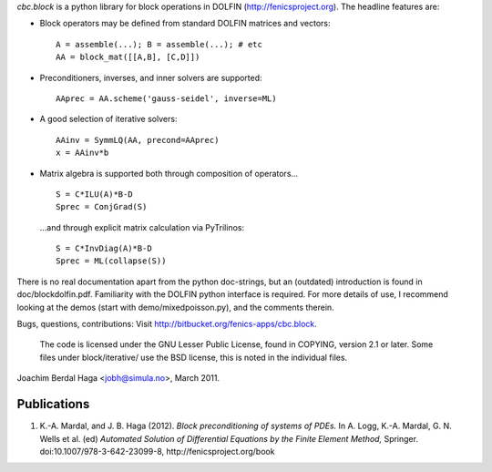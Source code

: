 *cbc.block* is a python library for block operations in DOLFIN
(http://fenicsproject.org). The headline features are:

- Block operators may be defined from standard DOLFIN matrices and vectors::

    A = assemble(...); B = assemble(...); # etc
    AA = block_mat([[A,B], [C,D]])

- Preconditioners, inverses, and inner solvers are supported::

    AAprec = AA.scheme('gauss-seidel', inverse=ML)

- A good selection of iterative solvers::

    AAinv = SymmLQ(AA, precond=AAprec)
    x = AAinv*b

- Matrix algebra is supported both through composition of operators... ::

    S = C*ILU(A)*B-D
    Sprec = ConjGrad(S)

  ...and through explicit matrix calculation via PyTrilinos::

    S = C*InvDiag(A)*B-D
    Sprec = ML(collapse(S))

There is no real documentation apart from the python doc-strings, but an
(outdated) introduction is found in doc/blockdolfin.pdf. Familiarity with the
DOLFIN python interface is required. For more details of use, I recommend
looking at the demos (start with demo/mixedpoisson.py), and the comments
therein.

Bugs, questions, contributions: Visit http://bitbucket.org/fenics-apps/cbc.block.

  The code is licensed under the GNU Lesser Public License, found in COPYING,
  version 2.1 or later. Some files under block/iterative/ use the BSD license,
  this is noted in the individual files.


Joachim Berdal Haga <jobh@simula.no>, March 2011.

Publications
------------

1. K.-A. Mardal, and J. B. Haga (2012). *Block preconditioning of systems of PDEs.* In A. Logg, K.-A. Mardal, G. N. Wells et al. (ed) *Automated Solution of Differential Equations by the Finite Element Method,* Springer. doi:10.1007/978-3-642-23099-8, http://fenicsproject.org/book
